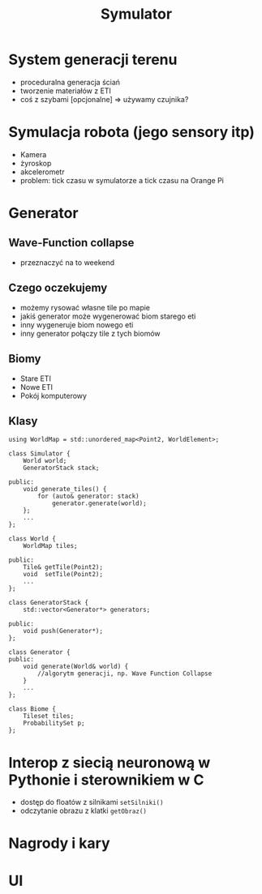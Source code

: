 #+TITLE: Symulator

* System generacji terenu
   - proceduralna generacja ściań
   - tworzenie materiałów z ETI
   - coś z szybami [opcjonalne]
     => używamy czujnika?

* Symulacja robota (jego sensory itp)
   - Kamera
   - żyroskop
   - akcelerometr
   - problem: tick czasu w symulatorze a tick czasu na Orange Pi

* Generator
** Wave-Function collapse
- przeznaczyć na to weekend

** Czego oczekujemy
- możemy rysować własne tile po mapie
- jakiś generator może wygenerować biom starego eti
- inny wygeneruje biom nowego eti
- inny generator połączy tile z tych biomów

** Biomy
- Stare ETI
- Nowe ETI
- Pokój komputerowy

** Klasy
#+BEGIN_SRC C++
using WorldMap = std::unordered_map<Point2, WorldElement>;

class Simulator {
    World world;
    GeneratorStack stack;

public:
    void generate_tiles() {
        for (auto& generator: stack)
            generator.generate(world);
    };
    ...
};

class World {
    WorldMap tiles;

public:
    Tile& getTile(Point2);
    void  setTile(Point2);
    ...
};

class GeneratorStack {
    std::vector<Generator*> generators;

public:
    void push(Generator*);
};

class Generator {
public:
    void generate(World& world) {
        //algorytm generacji, np. Wave Function Collapse
    }
    ...
};

class Biome {
    Tileset tiles;
    ProbabilitySet p;
};
#+END_SRC
   
* Interop z siecią neuronową w Pythonie i sterownikiem w C
   - dostęp do floatów z silnikami
     ~setSilniki()~
   - odczytanie obrazu z klatki
     ~getObraz()~
     

* Nagrody i kary
   
* UI

